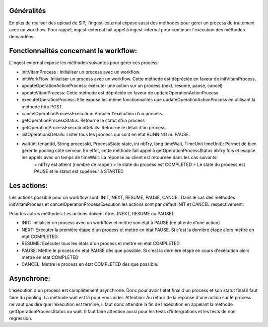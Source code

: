 Généralités
***********
En plus de réaliser des upload de SIP, l'ingest-external expose aussi des méthodes pour gérer un process de traitement avec un workflow.
Pour rappel, ingest-external fait appel à ingest-internal pour continuer l'exécution des méthodes demandées.

Fonctionnalités concernant le workflow:
**************************************

L'ingest external expose les méthodes suivantes pour gérer ces process:

- initVitamProcess : Initialiser un process avec un workflow.
- initWorkFlow: Initialiser un process avec un workflow. Cette méthode est dépréciée en faveur de initVitamProcess.
- updateOperationActionProcess: exécuter une action sur un process (next, resume, pause, cancel)
- updateVitamProcess: Cette méthode est dépréciée en faveur de updateOperationActionProcess
- executeOperationProcess: Elle expose les même fonctionnalités que updateOperationActionProcess en utilisant la méthode http POST.
- cancelOperationProcessExecution: Annuler l'exécution d'un process.
- getOperationProcessStatus: Retourne le statut d'un process
- getOperationProcessExecutionDetails: Retourne le détail d'un process
- listOperationsDetails: Lister tous les process qui sont en état RUNNING ou PAUSE.
- wait(int tenantId, String processId, ProcessState state, int nbTry, long timeWait, TimeUnit timeUnit): Permet de bien gérer le pooling côté serveur. En effet, cette méthode fait appel à getOperationProcessStatus nbTry fois et esapce les appels avec un temps de timeWait. La réponse au client est retournée dans les cas suivants:
    > nbTry est atteint (nombre de rappel)
    > le state du process est COMPLETED
    > Le state du process est PAUSE et le statut est supérieur à STARTED

Les actions:
************
Les actions possible pour un workflow  sont: INIT, NEXT, RESUME, PAUSE, CANCEL
Dans le cas des méthodes initVitamProcess et cancelOperationProcessExecution les actions sont par défaut INIT et CANCEL respectivement.

Pour les autres méthodes: Les actions doivent êtres (NEXT, RESUME ou PAUSE)

- INIT: Initialiser un process avec un workflow et mettre son état à PAUSE (en attente d'une action)
- NEXT: Exécuter la première étape d'un process et mettre en état PAUSE. Si c'est la dernière étape alors mettre en état COMPLETED.
- RESUME: Exécuter tous les états d'un process et mettre en état COMPLETED
- PAUSE: Mettre le process en état PAUSE dès que possible. Si c'est la dernière étape en cours d'exécution alors mettre en état COMPLETED
- CANCEL: Mettre le process en état COMPLETED dès que possible.

Asynchrone:
***********
L'exécution d'un process est complètement asynchrone. Donc pour avoir l'état final d'un process et son statut final il faut faire du pooling. La méthode wait est là pour vous aider.
Attention: Au retour de la réponse d'une action sur le process ne vaut pas dire que l'exécution est terminé, il faut donc attendre la fin de l'exécution en appelant la méthode getOperationProcessStatus ou wait. Il faut faire attention aussi pour les tests d'intergrations et les tests de non régression.


